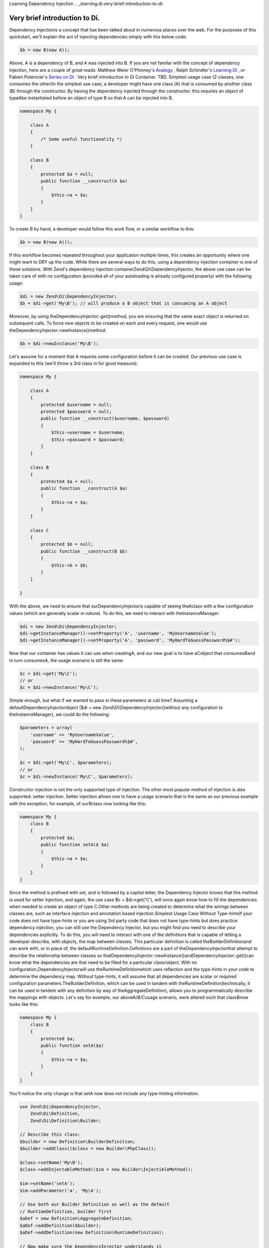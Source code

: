 Learning Dependency Injection
.. _learning.di.very-brief-introduction-to-di:

Very brief introduction to Di.
------------------------------

Dependency Injectionis a concept that has been talked about in numerous places over the web. For the purposes of this quickstart, we'll explain the act of injecting dependencies simply with this below code:

.. code-block:: php
    
    $b = new B(new A));
    

Above, A is a dependency of B, and A was injected into B. If you are not familar with the concept of dependency injection, here are a couple of great reads: Matthew Weier O'Phinney's `Analogy`_ , Ralph Schindler's `Learning DI`_ , or Fabien Potencier's `Series on DI`_ .
Very brief introduction to Di Container.
TBD.
Simplest usage case (2 classes, one consumes the other)In the simplest use case, a developer might have one class (A) that is consumed by another class (B) through the constructor. By having the dependency injected through the constructor, this requires an object of typeAbe instantiated before an object of type B so that A can be injected into B.

.. code-block:: php

    namespace My {

        class A
        {
            /* Some useful functionality */
        }

        class B
        {
            protected $a = null;
            public function __construct(A $a)
            {
                $this->a = $a;
            }
        }
    }

To create B by hand, a developer would follow this work flow, or a similar workflow to this:

.. code-block:: php

    $b = new B(new A());

If this workflow becomes repeated throughout your application multiple times, this creates an opportunity where one might want to DRY up the code. While there are several ways to do this, using a dependency injection container is one of these solutions. With Zend's dependency injection containerZend\\Di\\DependencyInjector, the above use case can be taken care of with no configuration (provided all of your autoloading is already configured properly) with the following usage:

.. code-block:: php

    $di = new Zend\Di\DependencyInjector;
    $b = $di->get('My\B'); // will produce a B object that is consuming an A object

Moreover, by using theDependencyInjector::get()method, you are ensuring that the same exact object is returned on subsequent calls. To force new objects to be created on each and every request, one would use theDependencyInjector::newInstance()method:

.. code-block:: php

    $b = $di->newInstance('My\B');

Let's assume for a moment that A requires some configuration before it can be created. Our previous use case is expanded to this (we'll throw a 3rd class in for good measure):

.. code-block:: php

    namespace My {

        class A
        {
            protected $username = null;
            protected $password = null;
            public function __construct($username, $password)
            {
                $this->username = $username;
                $this->password = $password;
            }
        }

        class B
        {
            protected $a = null;
            public function __construct(A $a)
            {
                $this->a = $a;
            }
        }

        class C
        {
            protected $b = null;
            public function __construct(B $b)
            {
                $this->b = $b;
            }
        }

    }

With the above, we need to ensure that ourDependencyInjectoris capable of seeing theAclass with a few configuration values (which are generally scalar in nature). To do this, we need to interact with theInstanceManager:

.. code-block:: php

    $di = new Zend\Di\DependencyInjector;
    $di->getInstanceManager()->setProperty('A', 'username', 'MyUsernameValue');
    $di->getInstanceManager()->setProperty('A', 'password', 'MyHardToGuessPassword%$#');

Now that our container has values it can use when creatingA, and our new goal is to have aCobject that consumesBand in turn consumesA, the usage scenario is still the same:

.. code-block:: php

    $c = $di->get('My\C');
    // or
    $c = $di->newInstance('My\C');

Simple enough, but what if we wanted to pass in these parameters at call time? Assuming a defaultDependencyInjectorobject ($di = new Zend\\Di\\DependencyInjector()without any configuration to theInstanceManager), we could do the following:

.. code-block:: php

    $parameters = array(
        'username' => 'MyUsernameValue',
        'password' => 'MyHardToGuessPassword%$#',
    );

    $c = $di->get('My\C', $parameters);
    // or
    $c = $di->newInstance('My\C', $parameters);

Constructor injection is not the only supported type of injection. The other most popular method of injection is also supported: setter injection. Setter injection allows one to have a usage scenario that is the same as our previous example with the exception, for example, of ourBclass now looking like this:

.. code-block:: php

    namespace My {
        class B
        {
            protected $a;
            public function setA(A $a)
            {
                $this->a = $a;
            }
        }
    }

Since the method is prefixed with set, and is followed by a capital letter, the Dependency Injector knows that this method is used for setter injection, and again, the use case $c = $di->get('C'), will once again know how to fill the dependencies when needed to create an object of type C.Other methods are being created to determine what the wirings between classes are, such as interface injection and annotation based injection.Simplest Usage Case Without Type-hintsIf your code does not have type-hints or you are using 3rd party code that does not have type-hints but does practice dependency injection, you can still use the Dependency Injector, but you might find you need to describe your dependencies explicitly. To do this, you will need to interact with one of the definitions that is capable of letting a developer describe, with objects, the map between classes. This particular definition is called theBuilderDefinitionand can work with, or in place of, the defaultRuntimeDefinition.Definitions are a part of theDependencyInjectorthat attempt to describe the relationship between classes so thatDependencyInjector::newInstance()andDependencyInjector::get()can know what the dependencies are that need to be filled for a particular class/object. With no configuration,DependencyInjectorwill use theRuntimeDefinitionwhich uses reflection and the type-hints in your code to determine the dependency map. Without type-hints, it will assume that all dependencies are scalar or required configuration parameters.TheBuilderDefinition, which can be used in tandem with theRuntimeDefinition(technically, it can be used in tandem with any definition by way of theAggregateDefinition), allows you to programmatically describe the mappings with objects. Let's say for example, our aboveA/B/Cusage scenario, were altered such that classBnow looks like this:

.. code-block:: php

    namespace My {
        class B
        {
            protected $a;
            public function setA($a)
            {
                $this->a = $a;
            }
        }
    }

You'll notice the only change is that setA now does not include any type-hinting information.

.. code-block:: php

    use Zend\Di\DependencyInjector,
        Zend\Di\Definition,
        Zend\Di\Definition\Builder;

    // Describe this class:
    $builder = new Definition\BuilderDefinition;
    $builder->addClass(($class = new Builder\PhpClass));

    $class->setName('My\B');
    $class->addInjectableMethod(($im = new Builder\InjectibleMethod));

    $im->setName('setA');
    $im->addParameter('a', 'My\A');

    // Use both our Builder Definition as well as the default 
    // RuntimeDefinition, builder first
    $aDef = new Definition\AggregateDefinition;
    $aDef->addDefinition($builder);
    $aDef->addDefinition(new Definition\RuntimeDefinition);

    // Now make sure the DependencyInjector understands it
    $di = new DependencyInjector;
    $di->setDefinition($aDef);

    // and finally, create C
    $parameters = array(
        'username' => 'MyUsernameValue',
        'password' => 'MyHardToGuessPassword%$#',
    );

    $c = $di->get('My\C', $parameters);

This above usage scenario provides that whatever the code looks like, you can ensure that it works with the dependency injection container. In an ideal world, all of your code would have the proper type hinting and/or would be using a mapping strategy that reduces the amount of bootstrapping work that needs to be done in order to have a full definition that is capable of instantiating all of the objects you might require.Simplest usage case with Compiled DefinitionWithout going into the gritty details, as you might expect, PHP at its core is not DI friendly. Out-of-the-box, theDependencyInjectoruses aRuntimeDefinitionwhich does all class map resolution via PHP'sReflectionextension. Couple that with the fact that PHP does not have a true application layer capable of storing objects in-memory between requests, and you get a recipe that is less performant than similar solutions you'll find in Java and .Net (where there is an application layer with in-memory object storage.)To mitigate this shortcoming,Zend\\Dihas several features built in capable of pre-compiling the most expensive tasks that surround dependency injection. It is worth noting that theRuntimeDefition, which is used by default, is theonlydefinition that does lookups on-demand. The rest of theDefinitionobjects are capable of being aggregated and stored to disk in a very performant way.Ideally, 3rd party code will ship with a pre-compiledDefinitionthat will describe the various relationships and parameter/property needs of each class that is to be instantiated. ThisDefinitionwould have been built as part of some deployment or packaging task by this 3rd party. When this is not the case, you can create theseDefinitionsvia any of theDefinitiontypes provided with the exception of theRuntimeDefinition. Here is a breakdown of the job of each definition type:AggregateDefinition- Aggregates multiple definitions of various types. When looking for a class, it looks it up in the order the definitions were provided to this aggregate.ArrayDefinition- This definition takes an array of information and exposes it via the interface provided byZend\\Di\\Definitionsuitable for usage byDependencyInjectoror anAggregateDefinitionBuilderDefinition- Creates a definition based on an object graph consisting of variousBuilder\\PhpClassobjects andBuilder\\InectionMethodobjects that describe the mapping needs of the target codebase and …Compiler- This is not actually a definition, but produces anArrayDefinitionbased off of a code scanner (Zend\\Code\\Scanner\\DirectoryScannerorZend\\Code\\Scanner\\FileScanner).The following is an example of producing a definition via aDirectoryScanner:

.. code-block:: php

    $compiler = new Zend\Di\Definition\Compiler();
    $compiler->addCodeScannerDirectory(
        new Zend\Code\Scanner\ScannerDirectory('path/to/library/My/')
    );
    $definition = $compiler->compile();

This definition can then be directly used by theDependencyInjector(assuming the aboveA, B, Cscenario was actually a file per class on disk):

.. code-block:: php

    $di = new Zend\Di\DependencyInjector;
    $di->setDefinition($definition);
    $di->getInstanceManager()->setProperty('My\A', 'username', 'foo');
    $di->getInstanceManager()->setProperty('My\A', 'password', 'bar');
    $c = $di->get('My\C');

One strategy for persisting these compiled definitions would be the following:

.. code-block:: php

    if (!file_exists(__DIR__ . '/di-definition.php') && $isProduction) {
        $compiler = new Zend\Di\Definition\Compiler();
        $compiler->addCodeScannerDirectory(
            new Zend\Code\Scanner\ScannerDirectory('path/to/library/My/')
        );
        $definition = $compiler->compile();
        file_put_contents(
            __DIR__ . '/di-definition.php', 
            '<?php return ' . var_export($definition->toArray(), true) . ';'
        );
    } else {
        $definition = new Zend\Di\Definition\ArrayDefinition(
            include __DIR__ . '/di-definition.php'
        );
    }

    // $definition can now be used; in a production system it will be written 
    // to disk.

Since Zend\\Code\\Scanner does not include files, the classes contained within are not loaded into memory. Instead,Zend\\Code\\Scanneruses tokenization to determine the structure of your files. This makes this suitable to use this solution during development and within the same request as any one of your application's dispatched actions.Creating a precompiled definition for others to useIf you are a 3rd party code developer, it makes sense to produce aDefinitionfile that describes your code so that others can utilize thisDefinitionwithout having toReflectit via theRuntimeDefintion, or create it via theCompiler. To do this, use the same technique as above. Instead of writing the resulting array to disk, you would write the information into a definition directly, by way ofZend\\CodeGenerator:

.. code-block:: php

    // First, compile the information
    $compiler = new Zend\Di\Definition\Compiler();
    $compiler->addCodeScannerDirectory(new Zend\Code\Scanner\DirectoryScanner(__DIR__ . '/My/'));
    $definition = $compiler->compile();

    // Now, create a Definition class for this information
    $codeGenerator = new Zend\CodeGenerator\Php\PhpFile();
    $codeGenerator->setClass(($class = new Zend\CodeGenerator\Php\PhpClass()));
    $class->setNamespaceName('My');
    $class->setName('DiDefinition');
    $class->setExtendedClass('\Zend\Di\Definition\ArrayDefinition');
    $class->setMethod(array(
        'name' => '__construct',
        'body' => 'parent::__construct(' . var_export($definition->toArray(), true) . ');'
    ));
    file_put_contents(__DIR__ . '/My/DiDefinition.php', $codeGenerator->generate());

Using Multiple Definitions From Multiple SourcesIn all actuality, you will be using code from multiple places, some Zend Framework code, some other 3rd party code, and of course, your own code that makes up your application. Here is a method for consuming definitions from multiple places:

.. code-block:: php

    use Zend\Di\DependencyInjector,
        Zend\Di\Definition,
        Zend\Di\Definition\Builder;

    $di = new DependencyInjector;
    $diDefAggregate = new Definition\Aggregate();

    // first add in provided Definitions, for example
    $diDefAggregate->addDefinition(new ThirdParty\Dbal\DiDefinition());
    $diDefAggregate->addDefinition(new Zend\Controller\DiDefinition());

    // for code that does not have TypeHints
    $builder = new Definition\BuilderDefinition();
    $builder->addClass(($class = Builder\PhpClass));
    $class->addInjectionMethod(
        ($injectMethod = new Builder\InjectionMethod())
    );
    $injectMethod->setName('injectImplementation');
    $injectMethod->addParameter(
    'implementation', 'Class\For\Specific\Implementation'
    );

    // now, your application code
    $compiler = new Definition\Compiler()
    $compiler->addCodeScannerDirectory(
        new Zend\Code\Scanner\DirectoryScanner(__DIR__ . '/App/')
    );
    $appDefinition = $compiler->compile();
    $diDefAggregate->addDefinition($appDefinition);

    // now, pass in properties
    $im = $di->getInstanceManager();

    // this could come from Zend\Config\Config::toArray
    $propertiesFromConfig = array( 
        'ThirdParty\Dbal\DbAdapter' => array(
            'username' => 'someUsername', 
            'password' => 'somePassword'
        ),
        'Zend\Controller\Helper\ContentType' => array(
            'default' => 'xhtml5'
        ),
    );
    $im->setProperties($propertiesFromConfig);

Generating Service LocatorsIn production, you want things to be as fast as possible. The Dependency Injection Container, while engineered for speed, still must do a fair bit of work resolving parameters and dependencies at runtime. What if you could speed things up and remove those lookups?TheZend\\Di\\ServiceLocator\\Generatorcomponent can do just that. It takes a configured DI instance, and generates a service locator class for you from it. That class will manage instances for you, as well as provide hard-coded, lazy-loading instantiation of instances.The methodgetCodeGenerator()returns an instance ofZend\\CodeGenerator\\Php\\PhpFile, from which you can then write a class file with the new Service Locator. Methods on theGeneratorclass allow you to specify the namespace and class for the generated Service Locator.As an example, consider the following:

.. code-block:: php

    use Zend\Di\ServiceLocator\Generator;

    // $di is a fully configured DI instance
    $generator = new Generator($di);

    $generator->setNamespace('Application')
            ->setContainerClass('Context');
    $file = $generator->getCodeGenerator();
    $file->setFilename(__DIR__ . '/../Application/Context.php');
    $file->write();

The above code will write to../Application/Context.php, and that file will contain the classApplication\\Context. That file might look like the following:

.. code-block:: php

    namespace Application;

    use Zend\Di\ServiceLocator;

    class Context extends ServiceLocator
    {

        public function get($name, array $params = array())
        {
            switch ($name) {
                case 'composed':
                case 'My\ComposedClass':
                    return $this->getMyComposedClass();

                case 'struct':
                case 'My\Struct':
                    return $this->getMyStruct();

                default:
                    return parent::get($name, $params);
            }
        }

        public function getComposedClass()
        {
            if (isset($this->services['My\ComposedClass'])) {
                return $this->services['My\ComposedClass'];
            }

            $object = new \My\ComposedClass();
            $this->services['My\ComposedClass'] = $object;
            return $object;
        }
        public function getMyStruct()
        {
            if (isset($this->services['My\Struct'])) {
                return $this->services['My\Struct'];
            }

            $object = new \My\Struct();
            $this->services['My\Struct'] = $object;
            return $object;
        }

        public function getComposed()
        {
            return $this->get('My\ComposedClass');
        }

        public function getStruct()
        {
            return $this->get('My\Struct');
        }
    }

To use this class, you simply consume it as you would a DI container:

.. code-block:: php

    $container = new Application\Context;
    $struct = $container->get('struct'); // My\Struct instance

One note about this functionality in its current incarnation. Configuration is per-environment only at this time. This means that you will need to generate a container per execution environment. Our recommendation is that you do so, and then in your environment, specify the container class to use.

.. _`Analogy`: http://weierophinney.net/matthew/archives/260-Dependency-Injection-An-analogy.html
.. _`Learning DI`: http://ralphschindler.com/2011/05/18/learning-about-dependency-injection-and-php
.. _`Series on DI`: http://fabien.potencier.org/article/11/what-is-dependency-injection
